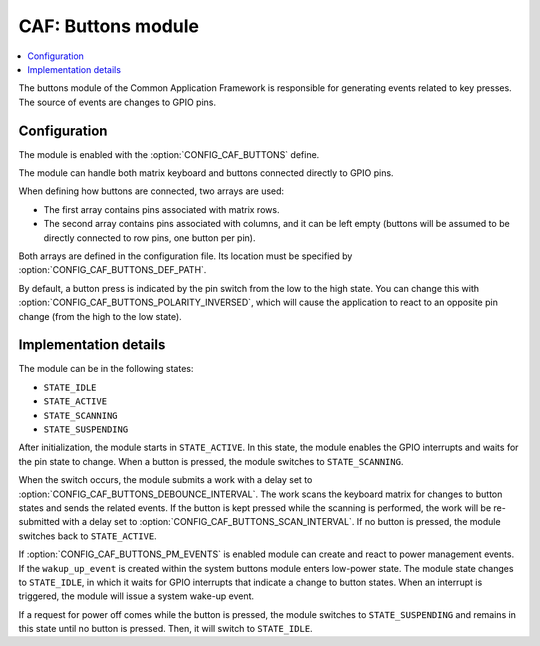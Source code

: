 .. _caf_buttons:

CAF: Buttons module
###################

.. contents::
   :local:
   :depth: 2

The buttons module of the Common Application Framework is responsible for generating events related to key presses.
The source of events are changes to GPIO pins.

Configuration
*************

The module is enabled with the :option:`CONFIG_CAF_BUTTONS` define.

The module can handle both matrix keyboard and buttons connected directly to GPIO pins.

When defining how buttons are connected, two arrays are used:

* The first array contains pins associated with matrix rows.
* The second array contains pins associated with columns, and it can be left empty (buttons will be assumed to be directly connected to row pins, one button per pin).

Both arrays are defined in the configuration file.
Its location must be specified by :option:`CONFIG_CAF_BUTTONS_DEF_PATH`.

By default, a button press is indicated by the pin switch from the low to the high state.
You can change this with :option:`CONFIG_CAF_BUTTONS_POLARITY_INVERSED`, which will cause the application to react to an opposite pin change (from the high to the low state).

Implementation details
**********************

The module can be in the following states:

* ``STATE_IDLE``
* ``STATE_ACTIVE``
* ``STATE_SCANNING``
* ``STATE_SUSPENDING``

After initialization, the module starts in ``STATE_ACTIVE``.
In this state, the module enables the GPIO interrupts and waits for the pin state to change.
When a button is pressed, the module switches to ``STATE_SCANNING``.

When the switch occurs, the module submits a work with a delay set to :option:`CONFIG_CAF_BUTTONS_DEBOUNCE_INTERVAL`.
The work scans the keyboard matrix for changes to button states and sends the related events.
If the button is kept pressed while the scanning is performed, the work will be re-submitted with a delay set to :option:`CONFIG_CAF_BUTTONS_SCAN_INTERVAL`.
If no button is pressed, the module switches back to ``STATE_ACTIVE``.

If :option:`CONFIG_CAF_BUTTONS_PM_EVENTS` is enabled module can create and react to power management events.
If the ``wakup_up_event`` is created within the system buttons module enters low-power state.
The module state changes to ``STATE_IDLE``, in which it waits for GPIO interrupts that indicate a change to button states.
When an interrupt is triggered, the module will issue a system wake-up event.

If a request for power off comes while the button is pressed, the module switches to ``STATE_SUSPENDING`` and remains in this state until no button is pressed.
Then, it will switch to ``STATE_IDLE``.
